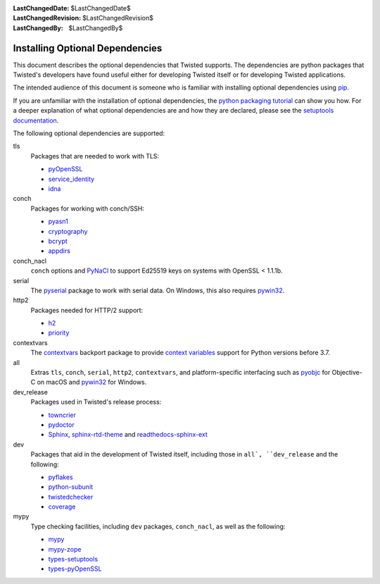 :LastChangedDate: $LastChangedDate$
:LastChangedRevision: $LastChangedRevision$
:LastChangedBy: $LastChangedBy$

Installing Optional Dependencies
================================

This document describes the optional dependencies that Twisted supports.
The dependencies are python packages that Twisted's developers have found useful either for developing Twisted itself or for developing Twisted applications.

The intended audience of this document is someone who is familiar with installing optional dependencies using `pip`_.

If you are unfamiliar with the installation of optional dependencies, the `python packaging tutorial`_ can show you how.
For a deeper explanation of what optional dependencies are and how they are declared, please see the `setuptools documentation`_.

The following optional dependencies are supported:

tls
   Packages that are needed to work with TLS:

   * pyOpenSSL_
   * service_identity_
   * idna_

conch
   Packages for working with conch/SSH:

   * pyasn1_
   * cryptography_
   * bcrypt_
   * appdirs_

conch_nacl
   ``conch`` options and PyNaCl_ to support Ed25519 keys
   on systems with OpenSSL < 1.1.1b.

serial
   The pyserial_ package to work with serial data.
   On Windows, this also requires pywin32_.

http2
   Packages needed for HTTP/2 support:

   * h2_
   * priority_

contextvars
   The contextvars_ backport package to provide `context variables`_ support
   for Python versions before 3.7.

all
   Extras ``tls``, ``conch``, ``serial``, ``http2``, ``contextvars``,
   and platform-specific interfacing such as pyobjc_ for Objective-C on macOS
   and pywin32_ for Windows.

dev_release
   Packages used in Twisted's release process:

   * towncrier_
   * pydoctor_
   * Sphinx_, sphinx-rtd-theme_ and readthedocs-sphinx-ext_

dev
   Packages that aid in the development of Twisted itself,
   including those in ``all`, ``dev_release`` and the following:

   * pyflakes_
   * python-subunit_
   * twistedchecker_
   * coverage_

mypy
   Type checking facilities, including ``dev`` packages,
   ``conch_nacl``, as well as the following:

   * mypy_
   * mypy-zope_
   * types-setuptools_
   * types-pyOpenSSL_

.. _pip: https://pip.pypa.io
.. _python packaging tutorial:
   https://packaging.python.org/en/latest/installing.html#examples
.. _setuptools documentation:
   https://setuptools.readthedocs.io/en/stable/userguide/dependency_management.html#optional-dependencies

.. _pyOpenSSL: https://pypi.org/project/pyOpenSSL
.. _service_identity: https://pypi.org/project/service_identity
.. _idna: https://pypi.org/project/idna

.. _pyasn1: https://pypi.org/project/pyasn1
.. _cryptography: https://pypi.org/project/cryptography
.. _bcrypt: https://pypi.org/project/bcrypt
.. _appdirs: https://pypi.org/project/appdirs

.. _PyNaCl: https://pypi.python.org/pypi/PyNaCl

.. _pyserial: https://pypi.org/project/pyserial
.. _pywin32: https://pypi.org/project/pywin32

.. _h2: https://pypi.org/project/h2
.. _priority: https://pypi.org/project/priority

.. _contextvars: https://pypi.org/project/contextvars
.. _context variables: https://docs.python.org/3/library/contextvars.html

.. _pyobjc: https://pypi.org/project/pyobjc

.. _mypy: https://pypi.org/project/mypy
.. _mypy-zope: https://pypi.org/project/mypy-zope
.. _types-setuptools: https://pypi.org/project/types-setuptools
.. _types-pyOpenSSL: https://pypi.org/project/types-pyOpenSSL

.. _towncrier: https://pypi.org/project/towncrier
.. _pydoctor: https://pypi.org/project/pydoctor
.. _Sphinx: https://pypi.org/project/Sphinx
.. _sphinx-rtd-theme: https://pypi.org/project/sphinx-rtd-theme
.. _readthedocs-sphinx-ext: https://pypi.org/project/readthedocs-sphinx-ext

.. _pyflakes: https://pypi.org/project/pyflakes
.. _python-subunit: https://pypi.org/project/python-subunit
.. _twistedchecker: https://pypi.org/project/twistedchecker
.. _coverage: https://pypi.org/project/coverage
